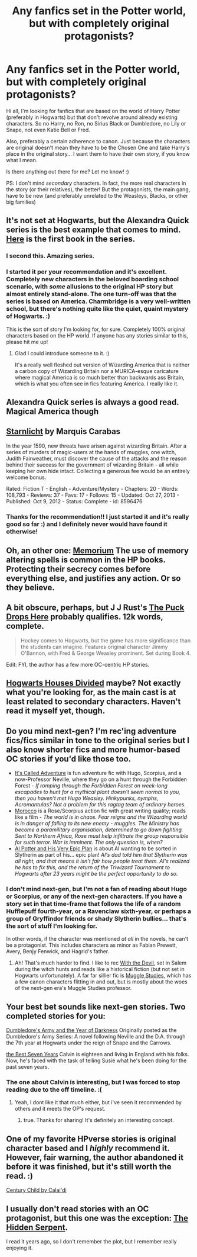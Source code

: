 #+TITLE: Any fanfics set in the Potter world, but with completely original protagonists?

* Any fanfics set in the Potter world, but with completely original protagonists?
:PROPERTIES:
:Author: Eorel
:Score: 10
:DateUnix: 1395153727.0
:DateShort: 2014-Mar-18
:FlairText: Request
:END:
Hi all, I'm looking for fanfics that are based on the world of Harry Potter (preferably in Hogwarts) but that don't revolve around already existing characters. So no Harry, no Ron, no Sirius Black or Dumbledore, no Lily or Snape, not even Katie Bell or Fred.

Also, preferably a certain adherence to canon. Just because the characters are original doesn't mean they have to be the Chosen One and take Harry's place in the original story... I want them to have their own story, if you know what I mean.

Is there anything out there for me? Let me know! :)

PS: I don't mind /secondary/ characters. In fact, the more real characters in the story (or their relatives), the better! But the protagonists, the main gang, have to be new (and preferably unrelated to the Weasleys, Blacks, or other big families)


** It's not set at Hogwarts, but the Alexandra Quick series is the best example that comes to mind. [[https://www.fanfiction.net/s/3964606/1/Alexandra-Quick-and-the-Thorn-Circle][Here]] is the first book in the series.
:PROPERTIES:
:Author: denarii
:Score: 14
:DateUnix: 1395155237.0
:DateShort: 2014-Mar-18
:END:

*** I second this. Amazing series.
:PROPERTIES:
:Author: flame7926
:Score: 5
:DateUnix: 1395164480.0
:DateShort: 2014-Mar-18
:END:


*** I started it per your recommendation and it's excellent. Completely new characters in the beloved boarding school scenario, with /some/ allusions to the original HP story but almost entirely stand-alone. The one turn-off was that the series is based on America. Charmbridge is a very well-written school, but there's nothing quite like the quiet, quaint mystery of Hogwarts. :)

This is the sort of story I'm looking for, for sure. Completely 100% original characters based on the HP world. If anyone has any stories similar to this, please hit me up!
:PROPERTIES:
:Author: Eorel
:Score: 6
:DateUnix: 1395182561.0
:DateShort: 2014-Mar-19
:END:

**** Glad I could introduce someone to it. :)

It's a really well fleshed out version of Wizarding America that is neither a carbon copy of Wizarding Britain nor a MURICA-esque caricature where magical America is so much better than backwards ass Britain, which is what you often see in fics featuring America. I really like it.
:PROPERTIES:
:Author: denarii
:Score: 4
:DateUnix: 1395183247.0
:DateShort: 2014-Mar-19
:END:


** Alexandra Quick series is always a good read. Magical America though
:PROPERTIES:
:Score: 8
:DateUnix: 1395176455.0
:DateShort: 2014-Mar-19
:END:


** [[https://www.fanfiction.net/s/8596476/1/Starnlicht][Starnlicht]] by Marquis Carabas

In the year 1590, new threats have arisen against wizarding Britain. After a series of murders of magic-users at the hands of muggles, one witch, Judith Fairweather, must discover the cause of the attacks and the reason behind their success for the government of wizarding Britain - all while keeping her own hide intact. Collecting a generous fee would be an entirely welcome bonus.

Rated: Fiction T - English - Adventure/Mystery - Chapters: 20 - Words: 108,793 - Reviews: 37 - Favs: 17 - Follows: 15 - Updated: Oct 27, 2013 - Published: Oct 9, 2012 - Status: Complete - id: 8596476
:PROPERTIES:
:Author: wordhammer
:Score: 5
:DateUnix: 1395155447.0
:DateShort: 2014-Mar-18
:END:

*** Thanks for the recommendation!! I just started it and it's really good so far :) and I definitely never would have found it otherwise!
:PROPERTIES:
:Author: briefingsworth
:Score: 2
:DateUnix: 1395284742.0
:DateShort: 2014-Mar-20
:END:


** Oh, an other one: [[https://www.fanfiction.net/s/7108864/1/Memorium][Memorium]] The use of memory altering spells is common in the HP books. Protecting their secrecy comes before everything else, and justifies any action. Or so they believe.
:PROPERTIES:
:Author: ryanvdb
:Score: 5
:DateUnix: 1395355999.0
:DateShort: 2014-Mar-21
:END:


** A bit obscure, perhaps, but J J Rust's [[https://www.fanfiction.net/s/3679378/1/The-Puck-Drops-Here][The Puck Drops Here]] probably qualifies. 12k words, complete.

#+begin_quote
  Hockey comes to Hogwarts, but the game has more significance than the students can imagine. Features original character Jimmy O'Bannon, with Fred & George Weasley prominent. Set during Book 4.
#+end_quote

Edit: FYI, the author has a few more OC-centric HP stories.
:PROPERTIES:
:Author: truncation_error
:Score: 3
:DateUnix: 1395186912.0
:DateShort: 2014-Mar-19
:END:


** [[https://www.fanfiction.net/s/3979062/1/Hogwarts-Houses-Divided][Hogwarts Houses Divided]] maybe? Not exactly what you're looking for, as the main cast is at least related to secondary characters. Haven't read it myself yet, though.
:PROPERTIES:
:Author: vynsun
:Score: 2
:DateUnix: 1395232513.0
:DateShort: 2014-Mar-19
:END:


** Do you mind next-gen? I'm rec'ing adventure fics/fics similar in tone to the original series but I also know shorter fics and more humor-based OC stories if you'd like those too.

- [[http://www.harrypotterfanfiction.com/viewstory.php?psid=293736][It's Called Adventure]] is fun adventure fic with Hugo, Scorpius, and a now-Professor Neville, where they go on a hunt through the Forbidden Forest - /If romping through the Forbidden Forest on week-long escapades to hunt for a mythical plant doesn't seem normal to you, then you haven't met Hugo Weasley. Hinkypunks, nymphs, Acromantulas? Not a problem for this ragtag team of ordinary heroes./
- [[http://www.harrypotterfanfiction.com/viewstory.php?psid=290483][Morocco]] is a Rose/Scorpius action fic with great writing quality; reads like a film - /The world is in chaos. Fear reigns and the Wizarding world is in danger of falling to its new enemy - muggles. The Ministry has become a paramilitary organisation, determined to go down fighting. Sent to Northern Africa, Rose must help infiltrate the group responsible for such terror. War is imminent. The only question is, when?/
- [[http://www.harrypotterfanfiction.com/viewstory.php?psid=272808][Al Potter and His Very Epic Plan]] is about Al wanting to be sorted in Slytherin as part of his... epic plan! /Al's dad told him that Slytherin was all right, and that means it isn't fair how people treat them. Al's realized he has to fix this, and the return of the Triwizard Tournament to Hogwarts after 23 years might be the perfect opportunity to do so./
:PROPERTIES:
:Author: someorangegirl
:Score: 1
:DateUnix: 1395168184.0
:DateShort: 2014-Mar-18
:END:

*** I don't mind next-gen, but I'm not a fan of reading about Hugo or Scorpius, or any of the next-gen characters. If you have a story set in that time-frame that follows the life of a random Hufflepuff fourth-year, or a Ravenclaw sixth-year, or perhaps a group of Gryffindor friends or shady Slytherin bullies... that's the sort of stuff I'm looking for.

In other words, if the character was mentioned /at all/ in the novels, he can't be a protagonist. This includes characters as minor as Fabian Prewett, Avery, Benjy Fenwick, and Hagrid's father.
:PROPERTIES:
:Author: Eorel
:Score: 1
:DateUnix: 1395183103.0
:DateShort: 2014-Mar-19
:END:

**** Ah! That's much harder to find. I like to rec [[http://www.harrypotterfanfiction.com/viewstory.php?psid=288707][With the Devil]], set in Salem during the witch hunts and reads like a historical fiction (but not set in Hogwarts unfortunately). A far far sillier fic is [[http://www.harrypotterfanfiction.com/viewstory.php?psid=307662][Muggle Studies]], which has a few canon characters flitting in and out, but is mostly about the woes of the next-gen era's Muggle Studies professor.
:PROPERTIES:
:Author: someorangegirl
:Score: 1
:DateUnix: 1395205468.0
:DateShort: 2014-Mar-19
:END:


** Your best bet sounds like next-gen stories. Two completed stories for you:

[[https://www.fanfiction.net/s/4315906/1/Dumbledore-s-Army-and-the-Year-of-Darkness][Dumbledore's Army and the Year of Darkness]] Originally posted as the Dumbledore's Army Series: A novel following Neville and the D.A. through the 7th year at Hogwarts under the reign of Snape and the Carrows.

[[https://www.fanfiction.net/s/2760303/1/The-Best-Seven-Years][the Best Seven Years]] Calvin is eighteen and living in England with his folks. Now, he's faced with the task of telling Susie what he's been doing for the past seven years.
:PROPERTIES:
:Author: ryanvdb
:Score: 1
:DateUnix: 1395181318.0
:DateShort: 2014-Mar-19
:END:

*** The one about Calvin is interesting, but I was forced to stop reading due to the off timeline. :(
:PROPERTIES:
:Author: TheFork101
:Score: 1
:DateUnix: 1395206597.0
:DateShort: 2014-Mar-19
:END:

**** Yeah, I dont like it that much either, but i've seen it recommended by others and it meets the OP's request.
:PROPERTIES:
:Author: ryanvdb
:Score: 1
:DateUnix: 1395219709.0
:DateShort: 2014-Mar-19
:END:

***** true. Thanks for sharing! It's definitely an interesting concept.
:PROPERTIES:
:Author: TheFork101
:Score: 1
:DateUnix: 1395243441.0
:DateShort: 2014-Mar-19
:END:


** One of my favorite HPverse stories is original character based and I /highly/ recommend it. However, fair warning, the author abandoned it before it was finished, but it's still worth the read. :)

[[https://www.fanfiction.net/s/3420447/1/Century-Child][Century Child by Calai'di]]
:PROPERTIES:
:Author: TChungMayMay
:Score: 1
:DateUnix: 1396586048.0
:DateShort: 2014-Apr-04
:END:


** I usually don't read stories with an OC protagonist, but this one was the exception: [[https://www.fanfiction.net/s/3854094/1/The-Hidden-Serpent][The Hidden Serpent]].

I read it years ago, so I don't remember the plot, but I remember really enjoying it.
:PROPERTIES:
:Author: ProfCyanide
:Score: 1
:DateUnix: 1396733031.0
:DateShort: 2014-Apr-06
:END:
